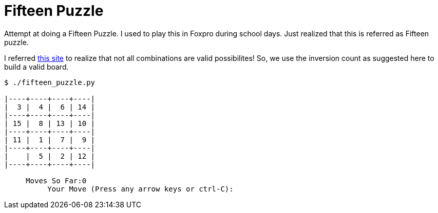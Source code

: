 Fifteen Puzzle
===============

Attempt at doing a Fifteen Puzzle. I used to play this in Foxpro during school
days. Just realized that this is referred as Fifteen puzzle.

I referred http://mathworld.wolfram.com/15Puzzle.html[this site] to realize
that not all combinations are valid possibilites! So, we use the inversion
count as suggested here to build a valid board.

----
$ ./fifteen_puzzle.py

|----+----+----+----|
|  3 |  4 |  6 | 14 |
|----+----+----+----|
| 15 |  8 | 13 | 10 |
|----+----+----+----|
| 11 |  1 |  7 |  9 |
|----+----+----+----|
|    |  5 |  2 | 12 |
|----+----+----+----|

     Moves So Far:0
          Your Move (Press any arrow keys or ctrl-C):
----
